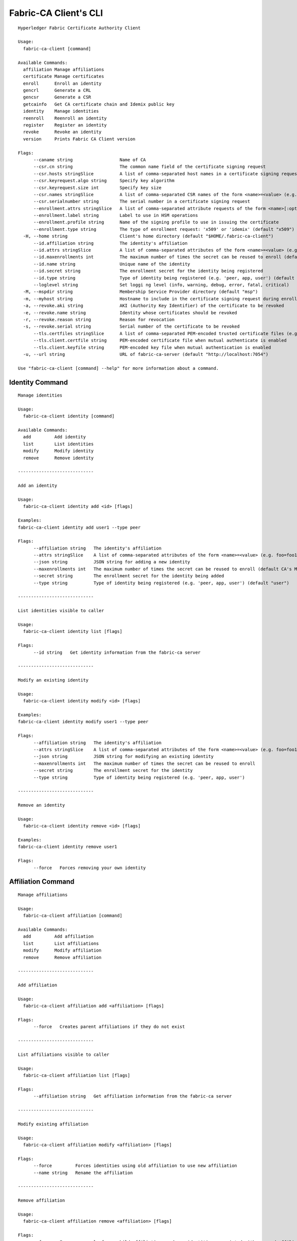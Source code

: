 =======================
Fabric-CA Client's CLI
=======================

::

    Hyperledger Fabric Certificate Authority Client
    
    Usage:
      fabric-ca-client [command]
    
    Available Commands:
      affiliation Manage affiliations
      certificate Manage certificates
      enroll      Enroll an identity
      gencrl      Generate a CRL
      gencsr      Generate a CSR
      getcainfo   Get CA certificate chain and Idemix public key
      identity    Manage identities
      reenroll    Reenroll an identity
      register    Register an identity
      revoke      Revoke an identity
      version     Prints Fabric CA Client version
    
    Flags:
          --caname string                  Name of CA
          --csr.cn string                  The common name field of the certificate signing request
          --csr.hosts stringSlice          A list of comma-separated host names in a certificate signing request
          --csr.keyrequest.algo string     Specify key algorithm
          --csr.keyrequest.size int        Specify key size
          --csr.names stringSlice          A list of comma-separated CSR names of the form <name>=<value> (e.g. C=CA,O=Org1)
          --csr.serialnumber string        The serial number in a certificate signing request
          --enrollment.attrs stringSlice   A list of comma-separated attribute requests of the form <name>[:opt] (e.g. foo,bar:opt)
          --enrollment.label string        Label to use in HSM operations
          --enrollment.profile string      Name of the signing profile to use in issuing the certificate
          --enrollment.type string         The type of enrollment request: 'x509' or 'idemix' (default "x509")
      -H, --home string                    Client's home directory (default "$HOME/.fabric-ca-client")
          --id.affiliation string          The identity's affiliation
          --id.attrs stringSlice           A list of comma-separated attributes of the form <name>=<value> (e.g. foo=foo1,bar=bar1)
          --id.maxenrollments int          The maximum number of times the secret can be reused to enroll (default CA's Max Enrollment)
          --id.name string                 Unique name of the identity
          --id.secret string               The enrollment secret for the identity being registered
          --id.type string                 Type of identity being registered (e.g. 'peer, app, user') (default "client")
          --loglevel string                Set loggi ng level (info, warning, debug, error, fatal, critical)
      -M, --mspdir string                  Membership Service Provider directory (default "msp")
      -m, --myhost string                  Hostname to include in the certificate signing request during enrollment (default "$HOSTNAME")
      -a, --revoke.aki string              AKI (Authority Key Identifier) of the certificate to be revoked
      -e, --revoke.name string             Identity whose certificates should be revoked
      -r, --revoke.reason string           Reason for revocation
      -s, --revoke.serial string           Serial number of the certificate to be revoked
          --tls.certfiles stringSlice      A list of comma-separated PEM-encoded trusted certificate files (e.g. root1.pem,root2.pem)
          --tls.client.certfile string     PEM-encoded certificate file when mutual authenticate is enabled
          --tls.client.keyfile string      PEM-encoded key file when mutual authentication is enabled
      -u, --url string                     URL of fabric-ca-server (default "http://localhost:7054")
    
    Use "fabric-ca-client [command] --help" for more information about a command.

Identity Command
==================

::

    Manage identities
    
    Usage:
      fabric-ca-client identity [command]
    
    Available Commands:
      add         Add identity
      list        List identities
      modify      Modify identity
      remove      Remove identity
    
    -----------------------------
    
    Add an identity
    
    Usage:
      fabric-ca-client identity add <id> [flags]
    
    Examples:
    fabric-ca-client identity add user1 --type peer
    
    Flags:
          --affiliation string   The identity's affiliation
          --attrs stringSlice    A list of comma-separated attributes of the form <name>=<value> (e.g. foo=foo1,bar=bar1)
          --json string          JSON string for adding a new identity
          --maxenrollments int   The maximum number of times the secret can be reused to enroll (default CA's Max Enrollment)
          --secret string        The enrollment secret for the identity being added
          --type string          Type of identity being registered (e.g. 'peer, app, user') (default "user")
    
    -----------------------------
    
    List identities visible to caller
    
    Usage:
      fabric-ca-client identity list [flags]
    
    Flags:
          --id string   Get identity information from the fabric-ca server
    
    -----------------------------
    
    Modify an existing identity
    
    Usage:
      fabric-ca-client identity modify <id> [flags]
    
    Examples:
    fabric-ca-client identity modify user1 --type peer
    
    Flags:
          --affiliation string   The identity's affiliation
          --attrs stringSlice    A list of comma-separated attributes of the form <name>=<value> (e.g. foo=foo1,bar=bar1)
          --json string          JSON string for modifying an existing identity
          --maxenrollments int   The maximum number of times the secret can be reused to enroll
          --secret string        The enrollment secret for the identity
          --type string          Type of identity being registered (e.g. 'peer, app, user')
    
    -----------------------------
    
    Remove an identity
    
    Usage:
      fabric-ca-client identity remove <id> [flags]
    
    Examples:
    fabric-ca-client identity remove user1
    
    Flags:
          --force   Forces removing your own identity
    

Affiliation Command
=====================

::

    Manage affiliations
    
    Usage:
      fabric-ca-client affiliation [command]
    
    Available Commands:
      add         Add affiliation
      list        List affiliations
      modify      Modify affiliation
      remove      Remove affiliation
    
    -----------------------------
    
    Add affiliation
    
    Usage:
      fabric-ca-client affiliation add <affiliation> [flags]
    
    Flags:
          --force   Creates parent affiliations if they do not exist
    
    -----------------------------
    
    List affiliations visible to caller
    
    Usage:
      fabric-ca-client affiliation list [flags]
    
    Flags:
          --affiliation string   Get affiliation information from the fabric-ca server
    
    -----------------------------
    
    Modify existing affiliation
    
    Usage:
      fabric-ca-client affiliation modify <affiliation> [flags]
    
    Flags:
          --force         Forces identities using old affiliation to use new affiliation
          --name string   Rename the affiliation
    
    -----------------------------
    
    Remove affiliation
    
    Usage:
      fabric-ca-client affiliation remove <affiliation> [flags]
    
    Flags:
          --force   Forces removal of any child affiliations and any identities associated with removed affiliations
    

Certificate Command
=====================

::

    Manage certificates
    
    Usage:
      fabric-ca-client certificate [command]
    
    Available Commands:
      list        List certificates
    
    -----------------------------
    
    List all certificates which are visible to the caller and match the flags
    
    Usage:
      fabric-ca-client certificate list [flags]
    
    Examples:
    fabric-ca-client certificate list --id admin --expiration 2018-01-01::2018-01-30
    fabric-ca-client certificate list --id admin --expiration 2018-01-01T01:30:00z::2018-01-30T11:30:00z
    fabric-ca-client certificate list --id admin --expiration -30d::-15d
    
    Flags:
          --aki string          Get certificates for this AKI
          --expiration string   Get certificates which expire between the UTC timestamp (RFC3339 format) or duration specified (e.g. <begin_time>::<end_time>)
          --id string           Get certificates for this enrollment ID
          --notexpired          Don't return expired certificates
          --notrevoked          Don't return revoked certificates
          --revocation string   Get certificates that were revoked between the UTC timestamp (RFC3339 format) or duration specified (e.g. <begin_time>::<end_time>)
          --serial string       Get certificates for this serial number
          --store string        Store requested certificates in this location
    
